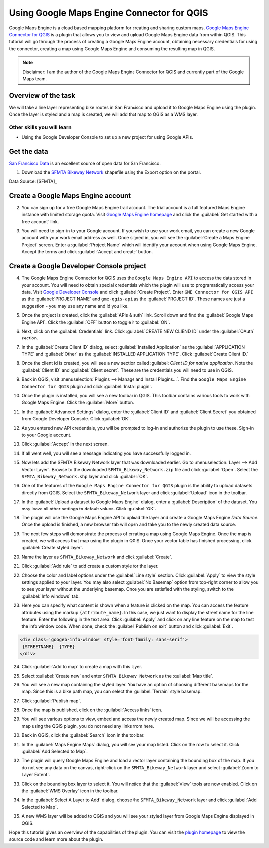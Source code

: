 Using Google Maps Engine Connector for QGIS
===========================================

.. only:: html

   [ Download PDF `A4 <../pdf/using_gme_connector_a4.pdf>`_ `Letter
   <../pdf/using_gme_connector_letter.pdf>`_ ]

Google Maps Engine is a cloud based mapping platform for creating and sharing
custom maps. `Google Maps Engine Connector for QGIS
<https://github.com/googlemaps/mapsengine-qgis-connector>`_ is a plugin
that allows you to view and upload Google Maps Engine data from within QGIS.
This tutorial will go through the process of creating a Google Maps Engine
account, obtaining necessary credentials for using the connector, creating a map
using Google Maps Engine and consuming the resulting map in QGIS.

.. note::

   Disclaimer: I am the author of the Google Maps Engine Connector for QGIS and
   currently part of the Google Maps team.

Overview of the task
--------------------

We will take a line layer representing bike routes in San Francisco and upload
it to Google Maps Engine using the plugin. Once the layer is styled and a map
is created, we will add that map to QGIS as a WMS layer.

Other skills you will learn
^^^^^^^^^^^^^^^^^^^^^^^^^^^

- Using the Google Developer Console to set up a new project for using Google
  APIs.

Get the data
------------

`San Francisco Data <https://data.sfgov.org/>`_ is an excellent source
of open data for San Francisco.

1. Download the `SFMTA Bikeway Network
   <https://data.sfgov.org/Transportation/SFMTA-Bikeway-Network/sshc-gutj>`_
   shapefile using the Export option on the portal.

.. image:: /static/using_gme_connector/images/1.png
   :align: center

Data Source: [SFMTA]_

Create a Google Maps Engine account
-----------------------------------

2. You can sign up for a free Google Maps Engine trail account. The trial
   account is a full featured Maps Engine instance with limited storage quota.
   Visit `Google Maps Engine homepage
   <http://www.google.com/enterprise/mapsearth/products/mapsengine.html>`_ and
   click the :guilabel:`Get started with a free account` link.

.. image:: /static/using_gme_connector/images/2.png
   :align: center

3. You will need to sign-in to your Google account. If you wish to use your
   work email, you can create a new Google account with your work email address
   as well. Once signed in, you will see the :guilabel:`Create a Maps Engine
   Project` screen. Enter a :guilabel:`Project Name` which will identify your
   account when using Google Maps Engine. Accept the terms and click
   :guilabel:`Accept and create` button.

.. image:: /static/using_gme_connector/images/3.png
   :align: center

Create a Google Developer Console project
-----------------------------------------

4. The Google Maps Engine Connector for QGIS uses the ``Google Maps Engine
   API`` to access the data stored in your account. You will need to obtain
   special credentials which the plugin will use to programatically access your
   data. Visit `Google Developer Console <https://console.developers.google.com/>`_
   and click :guilabel:`Create Project`. Enter ``GME Connector for
   QGIS API`` as the :guilabel:`PROJECT NAME` and ``gme-qgis-api`` as the
   :guilabel:`PROJECT ID`. These names are just a suggestion - you may use any
   name and id you like.

.. image:: /static/using_gme_connector/images/4.png
   :align: center

5. Once the project is created, click the :guilabel:`APIs & auth` link. Scroll
   down and find the :guilabel:`Google Maps Engine API`. Click the
   :guilabel:`OFF` button to toggle it to :guilabel:`ON`.

.. image:: /static/using_gme_connector/images/5.png
   :align: center

6. Next, click on the :guilabel:`Credentials` link. Click :guilabel:`CREATE NEW
   CLIEND ID` under the :guilabel:`OAuth` section.

.. image:: /static/using_gme_connector/images/6.png
   :align: center

7. In the :guilabel:`Create Client ID` dialog, select :guilabel:`Installed
   Application` as the :guilabel:`APPLICATION TYPE` and :guilabel:`Other` as
   the :guilabel:`INSTALLED APPLICATION TYPE`. Click :guilabel:`Create Client
   ID.`

.. image:: /static/using_gme_connector/images/7.png
   :align: center

8. Once the client id is created, you will see a new section called :guilabel:
   `Client ID for native application`. Note the :guilabel:`Client ID` and
   :guilabel:`Client secret`. These are the credentials you will need to use in
   QGIS.

.. image:: /static/using_gme_connector/images/8.png
   :align: center

9. Back in QGIS, visit :menuselection:`Plugins --> Manage and Install
   Plugins...`. Find the ``Google Maps Engine Connector for QGIS`` plugin and
   click :guilabel:`Install plugin`.

.. image:: /static/using_gme_connector/images/9.png
   :align: center

10. Once the plugin is installed, you will see a new toolbar in QGIS. This
    toolbar contains various tools to work with Google Maps Engine. Click the
    :guilabel:`More` button.

.. image:: /static/using_gme_connector/images/10.png
   :align: center

11. In the :guilabel:`Advanced Settings` dialog, enter the :guilabel:`Client
    ID` and :guilabel:`Client Secret` you obtained from Google Developer
    Console. Click :guilabel:`OK`.

.. image:: /static/using_gme_connector/images/11.png
   :align: center

12. As you entered new API credentials, you will be prompted to log-in and
    authorize the plugin to use these. Sign-in to your Google account.

.. image:: /static/using_gme_connector/images/12.png
   :align: center

13. Click :guilabel:`Accept` in the next screen.

.. image:: /static/using_gme_connector/images/13.png
   :align: center

14. If all went well, you will see a message indicating you have successfully
    logged in.

.. image:: /static/using_gme_connector/images/14.png
   :align: center

15. Now lets add the SFMTA Bikeway Network layer that was downloaded earlier.
    Go to :menuselection:`Layer --> Add Vector Layer`. Browse to the downloaded
    ``SFMTA_Bikeway_Network.zip`` file and click :guilabel:`Open`. Select the
    ``SFMTA_Bikeway_Network.shp`` layer and click :guilabel:`OK`.

.. image:: /static/using_gme_connector/images/15.png
   :align: center

16. One of the features of the ``Google Maps Engine Connector for QGIS`` plugin
    is the ability to upload datasets directly from QGIS. Select the
    ``SFMTA_Bikeway_Network`` layer and click :guilabel:`Upload` icon in the
    toolbar.

.. image:: /static/using_gme_connector/images/16.png
   :align: center

17. In the :guilabel:`Upload a dataset to Google Maps Engine` dialog, enter a
    :guilabel:`Description` of the dataset. You may leave all other settings to
    default values. Click :guilabel:`OK`.

.. image:: /static/using_gme_connector/images/17.png
   :align: center

18. The plugin will use the Google Maps Engine API to upload the layer and
    create a Google Maps Engine *Data Source*. Once the upload is finished, a
    new browser tab will open and take you to the newly created data source.

.. image:: /static/using_gme_connector/images/18.png
   :align: center

19. The next few steps will demonstrate the process of creating a map using
    Google Maps Engine. Once the map is created, we will access that map using
    the plugin in QGIS. Once your vector table has finished processing, click
    :guilabel:`Create styled layer`.

.. image:: /static/using_gme_connector/images/19.png
   :align: center

20. Name the layer as ``SFMTA_Bikeway_Network`` and click :guilabel:`Create`.

.. image:: /static/using_gme_connector/images/20.png
   :align: center

21. Click :guilabel:`Add rule` to add create a custom style for the layer.

.. image:: /static/using_gme_connector/images/21.png
   :align: center

22. Choose the color and label options under the :guilabel:`Line style`
    section. Click :guilabel:`Apply` to view the style settings applied to your
    layer. You may also select :guilabel:`No Basemap` option from top-right
    corner to allow you to see your layer without the underlying basemap. Once
    you are satisfied with the styling, switch to the :guilabel:`Info windows`
    tab.

.. image:: /static/using_gme_connector/images/22.png
   :align: center

23. Here you can specify what content is shown when a feature is clicked on the
    map. You can access the feature attributes using the markup
    ``{attribute_name}``. In this case, we just want to display the street name
    for the line feature. Enter the following in the text area. Click
    :guilabel:`Apply` and click on any line feature on the map to test the info
    window code. When done, check the :guilabel:`Publish on exit` button and
    click :guilabel:`Exit`.

.. code-block:: none

   <div class='googeb-info-window' style='font-family: sans-serif'>
    {STREETNAME}  {TYPE}
   </div>

.. image:: /static/using_gme_connector/images/23.png
   :align: center

24. Click :guilabel:`Add to map` to create a map with this layer.

.. image:: /static/using_gme_connector/images/24.png
   :align: center

25. Select :guilabel:`Create new` and enter ``SFMTA Bikeway Network`` as the
    :guilabel:`Map title`.

.. image:: /static/using_gme_connector/images/25.png
   :align: center

26. You will see a new map containing the styled layer. You have an option of
    choosing different basemaps for the map. Since this is a bike path map, you
    can select the :guilabel:`Terrain` style basemap.

.. image:: /static/using_gme_connector/images/26.png
   :align: center

27. Click :guilabel:`Publish map`.

.. image:: /static/using_gme_connector/images/27.png
   :align: center

28. Once the map is published, click on the :guilabel:`Access links` icon.

.. image:: /static/using_gme_connector/images/28.png
   :align: center

29. You will see various options to view, embed and access the newly created
    map. Since we will be accessing the map using the QGIS plugin, you do not
    need any links from here.

.. image:: /static/using_gme_connector/images/29.png
   :align: center

30. Back in QGIS, click the :guilabel:`Search` icon in the toolbar.

.. image:: /static/using_gme_connector/images/30.png
   :align: center

31. In the :guilabel:`Maps Engine Maps` dialog, you will see your map listed.
    Click on the row to select it. Click :guilabel:`Add Selected to Map`.

.. image:: /static/using_gme_connector/images/31.png
   :align: center

32. The plugin will query Google Maps Engine and load a vector layer containing
    the bounding box of the map. If you do not see any data on the canvas,
    right-click on the ``SFMTA_Bikeway_Network`` layer and select
    :guilabel:`Zoom to Layer Extent`.

.. image:: /static/using_gme_connector/images/32.png
   :align: center

33. Click on the bounding box layer to select it. You will notice that the
    :guilabel:`View` tools are now enabled. Click on the :guilabel:`WMS
    Overlay` icon in the toolbar.

.. image:: /static/using_gme_connector/images/33.png
   :align: center

34. In the :guilabel:`Select A Layer to Add` dialog, choose the
    ``SFMTA_Bikeway_Network`` layer and click :guilabel:`Add Selected to Map`.

.. image:: /static/using_gme_connector/images/34.png
   :align: center

35. A new WMS layer will be added to QGIS and you will see your styled layer
    from Google Maps Engine displayed in QGIS.

.. image:: /static/using_gme_connector/images/35.png
   :align: center

Hope this tutorial gives an overview of the capabilities of the plugin. You can
visit the `plugin homepage <https://github.com/googlemaps/mapsengine-qgis-connector>`_
to view the source code and learn more about the plugin.

.. only:: html

   Below is the Google Maps Engine map that was created for this tutorial.

.. raw:: html

   <div style="margin-top:10px;">
   <iframe
   src="https://mapsengine.google.com/13476080153727555143-08887688179650036554-4/widget/in_iframe"
   width="100%" height="600px"></iframe>
   </div>
